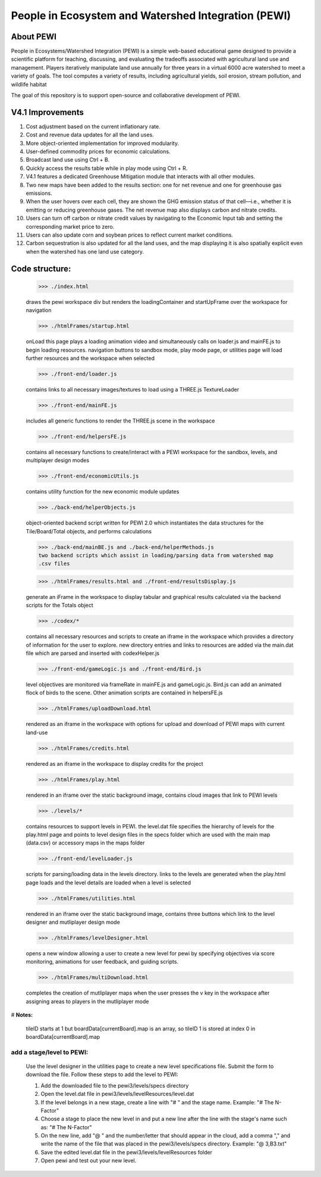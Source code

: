 ====================================================
People in Ecosystem and Watershed Integration (PEWI)
====================================================
.. image:: https://img.shields.io/badge/License-AGPL--3.0-pantone.svg
   :target: https://www.gnu.org/licenses/agpl-3.0.html
   :alt: License: AGPL-3.0

.. image:: https://img.shields.io/badge/Play%20Now-red.svg
   :target: https://www.nrem.iastate.edu/pewi/
   :alt: Play Now

.. image:: https://img.shields.io/badge/Read%20Publications-blue.svg
   :target: https://www.nrem.iastate.edu/pewi/publications
   :alt: Read Publications

.. image:: https://img.shields.io/badge/Watch%20Tutorials-pantone.svg
   :target: https://www.youtube.com/watch?v=m3DQwosNRUc
   :alt: Watch Tutorials

.. image:: https://img.shields.io/github/stars/LESEM-PEWI/PEWI-People-in-Ecosystem-and-Watershed-Integration?style=social
   :target: https://github.com/LESEM-PEWI/PEWI-People-in-Ecosystem-and-Watershed-Integration/stargazers
   :alt: GitHub Stars

.. image:: https://img.shields.io/github/forks/LESEM-PEWI/PEWI-People-in-Ecosystem-and-Watershed-Integration?style=social
   :target: https://github.com/LESEM-PEWI/PEWI-People-in-Ecosystem-and-Watershed-Integration/members
   :alt: GitHub Forks

About PEWI
======================
People in Ecosystems/Watershed Integration (PEWI) is a simple web-based educational game designed to provide a scientific platform for teaching,
discussing, and evaluating the tradeoffs associated with agricultural land use and management. Players iteratively manipulate land use annually
for three years in a virtual 6000 acre watershed to meet a variety of goals. The tool computes a variety of results, including agricultural yields,
soil erosion, stream pollution, and wildlife habitat

The goal of this repository is to support open-source and collaborative development of PEWI.

V4.1 Improvements
=====================================================================

1. Cost adjustment based on the current inflationary rate.

2. Cost and revenue data updates for all the land uses.

3. More object-oriented implementation for improved modularity.

4. User-defined commodity prices for economic calculations.

5. Broadcast land use using Ctrl + B.

6. Quickly access the results table while in play mode using Ctrl + R.

7. V4.1 features a dedicated Greenhouse Mitigation module that interacts with all other modules.

8. Two new maps have been added to the results section: one for net revenue and one for greenhouse gas emissions.

9. When the user hovers over each cell, they are shown the GHG emission status of that cell—i.e., whether it is emitting or reducing greenhouse gases.
   The net revenue map also displays carbon and nitrate credits.

10. Users can turn off carbon or nitrate credit values by navigating to the Economic Input tab and setting the corresponding market price to zero.

11. Users can also update corn and soybean prices to reflect current market conditions.

12. Carbon sequestration is also updated for all the land uses, and the map displaying it is also spatially explicit even when the watershed has one land use category.

Code structure:
=================================================
     
     >>> ./index.html

     draws the pewi workspace div but renders the loadingContainer and 
     startUpFrame over the workspace for navigation
     
     >>> ./htmlFrames/startup.html

     onLoad this page plays a loading animation video and simultaneously calls on
     loader.js and mainFE.js to begin loading resources. navigation buttons to
     sandbox mode, play mode page, or utilities page will load further resources
     and the workspace when selected
     
     >>> ./front-end/loader.js

     contains links to all necessary images/textures to load using a THREE.js 
     TextureLoader
     
     >>> ./front-end/mainFE.js

     includes all generic functions to render the THREE.js scene in the workspace
  
     >>> ./front-end/helpersFE.js

     contains all necessary functions to create/interact with a PEWI workspace 
     for the sandbox, levels, and multiplayer design modes

     >>> ./front-end/economicUtils.js

     contains utility function for the new economic module updates
     
     >>> ./back-end/helperObjects.js

     object-oriented backend script written for PEWI 2.0 which instantiates the 
     data structures for the Tile/Board/Total objects, and performs calculations
     
     >>> ./back-end/mainBE.js and ./back-end/helperMethods.js
     two backend scripts which assist in loading/parsing data from watershed map
     .csv files
     
     >>> ./htmlFrames/results.html and ./front-end/resultsDisplay.js

     generate an iFrame in the workspace to display tabular and graphical 
     results calculated via the backend scripts for the Totals object
     
     >>> ./codex/*

     contains all necessary resources and scripts to create an iframe in the 
     workspace which provides a directory of information for the user to explore.
     new directory entries and links to resources are added via the main.dat file
     which are parsed and inserted with codexHelper.js
     
     >>> ./front-end/gameLogic.js and ./front-end/Bird.js

     level objectives are monitored via frameRate in mainFE.js and gameLogic.js.
     Bird.js can add an animated flock of birds to the scene. Other animation 
     scripts are contained in helpersFE.js
       
     >>> ./htmlFrames/uploadDownload.html

     rendered as an iframe in the workspace with options for upload and download 
     of PEWI maps with current land-use
  
     >>> ./htmlFrames/credits.html

     rendered as an iframe in the workspace to display credits for the project

     >>> ./htmlFrames/play.html

     rendered in an iframe over the static background image, contains
     cloud images that link to PEWI levels
     
     >>> ./levels/*

     contains resources to support levels in PEWI. the level.dat file specifies
     the hierarchy of levels for the play.html page and points to level design
     files in the specs folder which are used with the main map (data.csv) or 
     accessory maps in the maps folder
     
     >>> ./front-end/levelLoader.js

     scripts for parsing/loading data in the levels directory. links to the
     levels are generated when the play.html page loads and the level details are
     loaded when a level is selected
     
     >>> ./htmlFrames/utilities.html

     rendered in an iframe over the static background image, contains
     three buttons which link to the level designer and mutliplayer design mode
          
     >>> ./htmlFrames/levelDesigner.html

     opens a new window allowing a user to create a new level for pewi by 
     specifying objectives via score monitoring, animations for user feedback, 
     and guiding scripts.
     
     >>> ./htmlFrames/multiDownload.html

     completes the creation of mutliplayer maps when the user presses the v key
     in the workspace after assigning areas to players in the mutliplayer mode


# **Notes:**

    tileID starts at 1 but boardData[currentBoard].map is an array, so tileID 1
    is stored at index 0 in boardData[currentBoard].map
    
add a stage/level to PEWI:
-------------------------------------

    Use the level designer in the utilities page to create a new level
    specifications file. Submit the form to download the file. Follow these steps
    to add the level to PEWI:
    
    1) Add the downloaded file to the pewi3/levels/specs directory
    
    2) Open the level.dat file in pewi3/levels/levelResources/level.dat
    
    3) If the level belongs in a new stage, create a line with "# " and the stage
       name. Example: "# The N-Factor"
       
    4) Choose a stage to place the new level in and put a new line after the
       line with the stage's name such as: "# The N-Factor"
       
    5) On the new line, add "@ " and the number/letter that should appear in the 
       cloud, add a comma "," and write the name of the file that was placed in
       the pewi3/levels/specs directory. Example: "@ 3,B3.txt"
       
    6) Save the edited level.dat file in the pewi3/levels/levelResources folder
    
    7) Open pewi and test out your new level.
